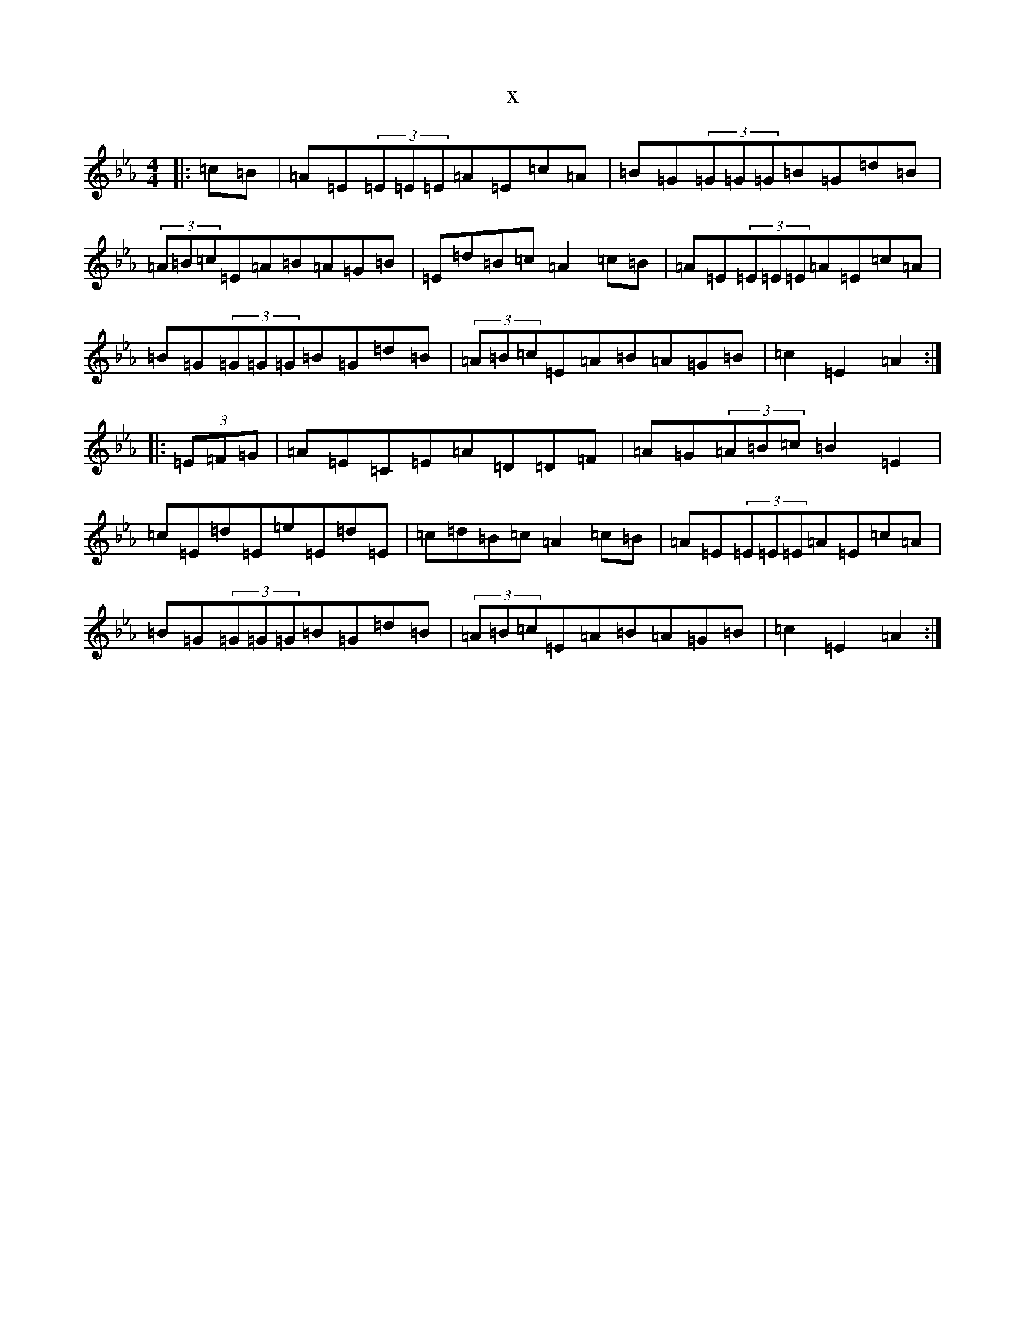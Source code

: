 X:17761
T:x
L:1/8
M:4/4
K: C minor
|:=c=B|=A=E(3=E=E=E=A=E=c=A|=B=G(3=G=G=G=B=G=d=B|(3=A=B=c=E=A=B=A=G=B|=E=d=B=c=A2=c=B|=A=E(3=E=E=E=A=E=c=A|=B=G(3=G=G=G=B=G=d=B|(3=A=B=c=E=A=B=A=G=B|=c2=E2=A2:||:(3=E=F=G|=A=E=C=E=A=D=D=F|=A=G(3=A=B=c=B2=E2|=c=E=d=E=e=E=d=E|=c=d=B=c=A2=c=B|=A=E(3=E=E=E=A=E=c=A|=B=G(3=G=G=G=B=G=d=B|(3=A=B=c=E=A=B=A=G=B|=c2=E2=A2:|